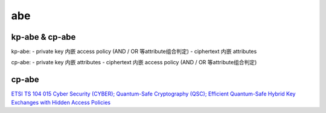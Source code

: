 abe
=========

kp-abe & cp-abe
-------------------

kp-abe:
- private key 内嵌 access policy (AND / OR 等attribute组合判定)
- ciphertext 内嵌 attributes

cp-abe: 
- private key 内嵌 attributes 
- ciphertext 内嵌 access policy (AND / OR 等attribute组合判定)


cp-abe
------------

`ETSI TS 104 015 Cyber Security (CYBER); Quantum-Safe Cryptography (QSC); Efficient Quantum-Safe Hybrid Key Exchanges with Hidden Access Policies <https://www.etsi.org/deliver/etsi_ts/104000_104099/104015/01.01.01_60/ts_104015v010101p.pdf>`_
